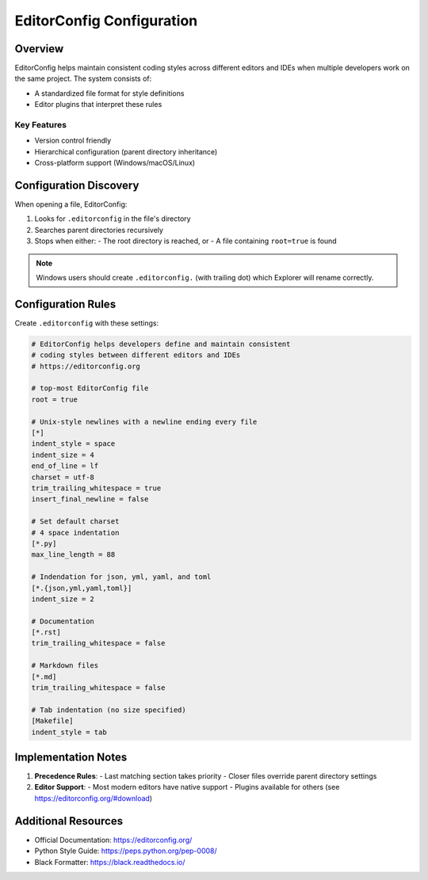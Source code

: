 ==========================
EditorConfig Configuration
==========================

.. meta::
   :description: Guidelines for setting up consistent coding styles across editors and IDEs using EditorConfig.

Overview
--------

EditorConfig helps maintain consistent coding styles across different editors and IDEs when multiple developers work on the same project. The system consists of:

- A standardized file format for style definitions
- Editor plugins that interpret these rules

Key Features
~~~~~~~~~~~~
- Version control friendly
- Hierarchical configuration (parent directory inheritance)
- Cross-platform support (Windows/macOS/Linux)

Configuration Discovery
------------------------

When opening a file, EditorConfig:

1. Looks for ``.editorconfig`` in the file's directory
2. Searches parent directories recursively
3. Stops when either:
   - The root directory is reached, or
   - A file containing ``root=true`` is found

.. note:: Windows users should create ``.editorconfig.`` (with trailing dot) which Explorer will rename correctly.

Configuration Rules
-------------------

Create ``.editorconfig`` with these settings:

.. code-block:: ini

    # EditorConfig helps developers define and maintain consistent
    # coding styles between different editors and IDEs
    # https://editorconfig.org

    # top-most EditorConfig file
    root = true

    # Unix-style newlines with a newline ending every file
    [*]
    indent_style = space
    indent_size = 4
    end_of_line = lf
    charset = utf-8
    trim_trailing_whitespace = true
    insert_final_newline = false

    # Set default charset
    # 4 space indentation
    [*.py]
    max_line_length = 88

    # Indendation for json, yml, yaml, and toml
    [*.{json,yml,yaml,toml}]
    indent_size = 2

    # Documentation
    [*.rst]
    trim_trailing_whitespace = false

    # Markdown files
    [*.md]
    trim_trailing_whitespace = false

    # Tab indentation (no size specified)
    [Makefile]
    indent_style = tab


Implementation Notes
--------------------

1. **Precedence Rules**:
   - Last matching section takes priority
   - Closer files override parent directory settings

2. **Editor Support**:
   - Most modern editors have native support
   - Plugins available for others (see https://editorconfig.org/#download)

Additional Resources
--------------------
- Official Documentation: https://editorconfig.org/
- Python Style Guide: https://peps.python.org/pep-0008/
- Black Formatter: https://black.readthedocs.io/
